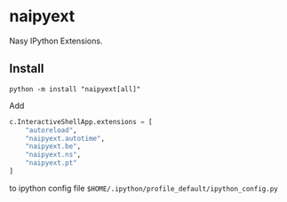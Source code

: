 * naipyext

Nasy IPython Extensions.

** Install

#+begin_src shell
  python -m install "naipyext[all]"
#+end_src

Add

#+begin_src python
  c.InteractiveShellApp.extensions = [
      "autoreload",
      "naipyext.autotime",
      "naipyext.be",
      "naipyext.ns",
      "naipyext.pt"
  ]
#+end_src

to ipython config file ~$HOME/.ipython/profile_default/ipython_config.py~

